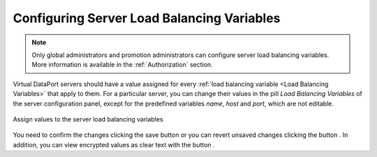.. _sm_configuring_server_load_balancing_variables:

*******************************************
Configuring Server Load Balancing Variables
*******************************************

.. note:: Only global administrators and promotion administrators can configure server load balancing variables. 
          More information is available in the :ref:`Authorization` section.

Virtual DataPort servers should have a value assigned for every
:ref:`load balancing variable <Load Balancing Variables>` that apply to them.
For a particular server, you can change their values in the pill *Load
Balancing Variables* of the server configuration panel, except for the
predefined variables *name*, *host* and *port*, which are not editable.

.. figure:: server-load-balancing-variable-values.png
    :align: center
    :alt: Assign values to the server load balancing variables
    :name: Assign values to the server load balancing variables

    Assign values to the server load balancing variables

You need to confirm the changes clicking the save button |save-btn| or you can
revert unsaved changes clicking the button |revert-btn|. In addition, you can
view encrypted values as clear text with the button |show-passwords-btn|.

.. |save-btn| image:: ../../common_images/save-btn.png 

.. |revert-btn| image:: ../../common_images/revert-btn.png 

.. |show-passwords-btn| image:: ../../common_images/show-passwords-btn.png